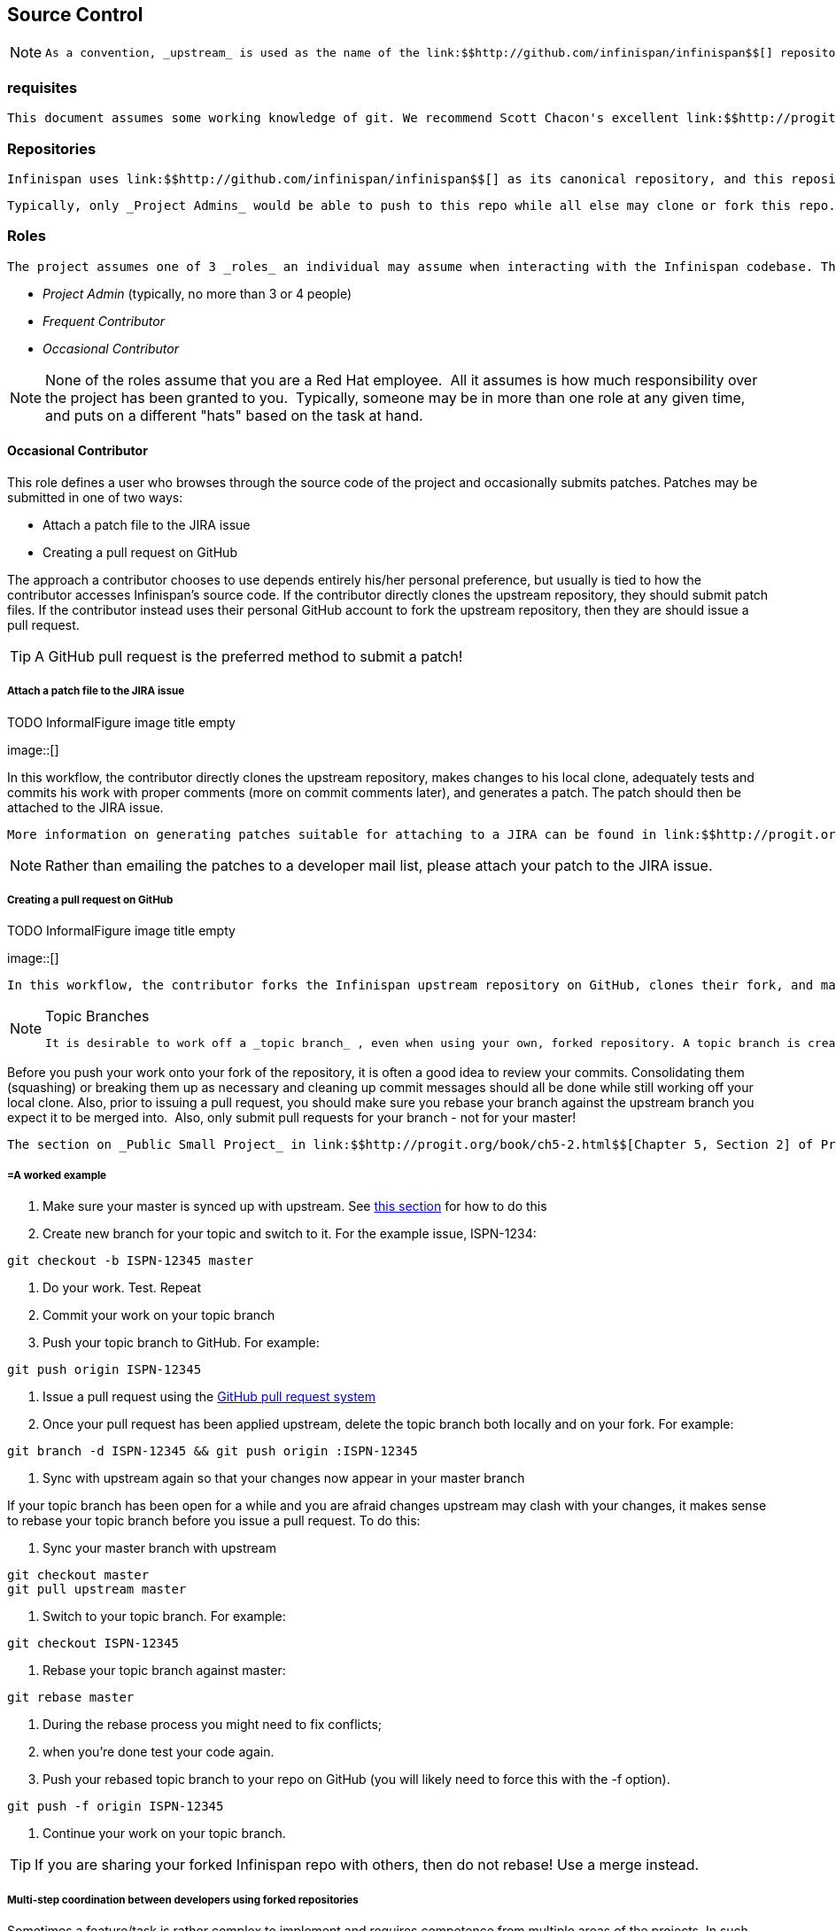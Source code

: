 [[sid-68355157_ContributingtoInfinispan-SourceControl]]

==  Source Control


[NOTE]
==== 
 As a convention, _upstream_ is used as the name of the link:$$http://github.com/infinispan/infinispan$$[] repository. This repository is the canonical repository for Infinispan. We usually name _origin_ the fork on github of each contributor. So the exact meaning of _origin_ is relative to the developer: you could think of _origin_ as your own fork. 


==== 


[[sid-68355157_ContributingtoInfinispan-Prerequisitesx]]


=== requisites

 This document assumes some working knowledge of git. We recommend Scott Chacon's excellent link:$$http://progit.org/$$[Pro Git] as a valuable piece of background reading. The book is released under the Creative Commons license and can be downloaded in electronic form for free. At very least, we recommend that link:$$http://progit.org/book/ch2-0.html$$[Chapter 2] , link:$$http://progit.org/book/ch3-0.html$$[Chapter 3] and link:$$http://progit.org/book/ch5-0.html$$[Chapter 5] of Pro Git are read before proceeding. 

[[sid-68355157_ContributingtoInfinispan-Repositories]]


=== Repositories

 Infinispan uses link:$$http://github.com/infinispan/infinispan$$[] as its canonical repository, and this repository contains the stable code on master (currently Infinispan 5.x) as well as the maintenance branches for 4.2.x, 4.1.x and 4.0.x. 

 Typically, only _Project Admins_ would be able to push to this repo while all else may clone or fork this repo. 

[[sid-68355157_ContributingtoInfinispan-Roles]]


=== Roles

 The project assumes one of 3 _roles_ an individual may assume when interacting with the Infinispan codebase. The three roles here are: 


*  _Project Admin_ (typically, no more than 3 or 4 people) 


*  _Frequent Contributor_ 


*  _Occasional Contributor_ 


[NOTE]
==== 
None of the roles assume that you are a Red Hat employee.  All it assumes is how much responsibility over the project has been granted to you.  Typically, someone may be in more than one role at any given time, and puts on a different "hats" based on the task at hand.


==== 


[[sid-68355157_ContributingtoInfinispan-OccasionalContributor]]


==== Occasional Contributor

This role defines a user who browses through the source code of the project and occasionally submits patches. Patches may be submitted in one of two ways:


* Attach a patch file to the JIRA issue


* Creating a pull request on GitHub

The approach a contributor chooses to use depends entirely his/her personal preference, but usually is tied to how the contributor accesses Infinispan's source code. If the contributor directly clones the upstream repository, they should submit patch files. If the contributor instead uses their personal GitHub account to fork the upstream repository, then they are should issue a pull request.


[TIP]
==== 
A GitHub pull request is the preferred method to submit a patch!


==== 


[[sid-68355157_ContributingtoInfinispan-AttachapatchfiletotheJIRAissue]]


===== Attach a patch file to the JIRA issue

 
.TODO InformalFigure image title empty
image::[]

 

In this workflow, the contributor directly clones the upstream repository, makes changes to his local clone, adequately tests and commits his work with proper comments (more on commit comments later), and generates a patch. The patch should then be attached to the JIRA issue.

 More information on generating patches suitable for attaching to a JIRA can be found in link:$$http://progit.org/book/ch5-2.html$$[Chapter 5, Section 2] of Pro Git, under the section titled _Public Large Project_ . 


[NOTE]
==== 
Rather than emailing the patches to a developer mail list, please attach your patch to the JIRA issue.


==== 


[[sid-68355157_ContributingtoInfinispan-CreatingapullrequestonGitHub]]


===== Creating a pull request on GitHub

 
.TODO InformalFigure image title empty
image::[]

 

 In this workflow, the contributor forks the Infinispan upstream repository on GitHub, clones their fork, and makes changes to this private fork. When changes have been tested and are ready to be contributed back to the project, a _pull request_ is issued via GitHub so that one of the Project Administrators can pull in the change. 


[NOTE]
.Topic Branches
==== 
 It is desirable to work off a _topic branch_ , even when using your own, forked repository. A topic branch is created for every feature or bug fix you do. Typically you would create one topic branch per issue, but if several patches are related it's acceptable to have several commits in the same branch; however different changes should always be identified by different commits.  


==== 


Before you push your work onto your fork of the repository, it is often a good idea to review your commits. Consolidating them (squashing) or breaking them up as necessary and cleaning up commit messages should all be done while still working off your local clone. Also, prior to issuing a pull request, you should make sure you rebase your branch against the upstream branch you expect it to be merged into.  Also, only submit pull requests for your branch - not for your master!

 The section on _Public Small Project_ in link:$$http://progit.org/book/ch5-2.html$$[Chapter 5, Section 2] of Pro Git has more information on this style of workflow. 

[[sid-68355157_ContributingtoInfinispan-Aworkedexample]]


===== =A worked example


.  Make sure your master is synced up with upstream. See <<sid-68355157_ContributingtoInfinispan-Ifyouhaveforkedupstream,this section>> for how to do this 


. Create new branch for your topic and switch to it. For the example issue, ISPN-1234:


----
git checkout -b ISPN-12345 master
----


. Do your work. Test. Repeat


. Commit your work on your topic branch


. Push your topic branch to GitHub. For example:


----
git push origin ISPN-12345
----


.  Issue a pull request using the link:$$http://help.github.com/send-pull-requests/$$[GitHub pull request system] 


. Once your pull request has been applied upstream, delete the topic branch both locally and on your fork. For example:


----
git branch -d ISPN-12345 && git push origin :ISPN-12345
----


. Sync with upstream again so that your changes now appear in your master branch

If your topic branch has been open for a while and you are afraid changes upstream may clash with your changes, it makes sense to rebase your topic branch before you issue a pull request. To do this:


. Sync your master branch with upstream


----
git checkout master
git pull upstream master
----


. Switch to your topic branch. For example:


----
git checkout ISPN-12345
----


. Rebase your topic branch against master:


----
git rebase master
----


. During the rebase process you might need to fix conflicts;


. when you're done test your code again.


.  Push your rebased topic branch to your repo on GitHub (you will likely need to force this with the -f option). 


----
git push -f origin ISPN-12345
----


. Continue your work on your topic branch.


[TIP]
==== 
If you are sharing your forked Infinispan repo with others, then do not rebase! Use a merge instead.


==== 


[[sid-68355157_ContributingtoInfinispan-Multistepcoordinationbetweendevelopersusingforkedrepositories]]


===== Multi-step coordination between developers using forked repositories

Sometimes a feature/task is rather complex to implement and requires competence from multiple areas of the projects. In such occasions it is not uncommon for developers to coordinate feature implementation using personal forks of Infinispan prior to finally issuing request to integrate into Infinispan main repository on GitHub.

For example, developer A using his personal Infinispan fork creates a topic branch T and completes as much work as he/she can before requesting for assistance from developer B. Developer A pushes topic T to his personal Infinispan fork where developer B picks it up and brings it down to his local repo. Developer B then in turn completes necessary work, commits his/her changes on branch T, and finally pushes back T to his own personal fork. After issuing request for pull to developer A, developer B waits for notification that developer A integrated his changes. This exchange can be repeated as much as it is necessary and can involve multiple developers.

[[sid-68355157_ContributingtoInfinispan-Aworkedexamplex]]


===== =A worked example

 This example assumes that developer A and B have added each others Infinispan forked repositories with the git add remote command. For example, developer B would add developer A's personal Infinispan fork repository with the command 


----

git remote add devA https://github.com/developerA/infinispan.git

----


.  Developer A starts implementing feature ISPN-244 and works on a local topic branch ispn244 Developer A pushes ispn244 to personal Infinispan fork. For example: 


----
git push origin ispn244
----


.  Developer B fetches branch ispn244 to local repository. For example: 


----
git fetch devA ispn244:my_ispn244
----


.  Developer B works on local branch my_ispn244 


.  Developer B commits changes, pushes my_ispn244 to own fork. 


----
git push origin my_ispn244
----


.  Developer B sends pull request to developer A to integrate changes from my_ispn244 to ispn244 

[[sid-68355157_ContributingtoInfinispan-FrequentContributor]]


==== Frequent Contributor

A frequent contributor will only ever submit patches via a pull requests. The pull request will be submitted via GitHub.

 Frequent contributors should _always_ fork the upstream project on GitHub and work off a clone of this fork. This is very similar to <<sid-68355157_ContributingtoInfinispan-CreatingapullrequestonGitHub,Creating a pull request on GitHub>> workflow used by a <<sid-68355157_ContributingtoInfinispan-OccasionalContributor,Occasional Contributor>> . 


[NOTE]
==== 
All Infinispan core developers are considered frequent contributors and work off personal forks of the upstream repository. This allows for complex features to be developed in parallel without tripping up over one another. This process is certainly not restricted to just Infinispan core developers; any contributor is welcome to also participate in this manner.


==== 


[[sid-68355157_ContributingtoInfinispan-ProjectAdmin]]


==== Project Admin

 Project Admins have a very limited role. Only Project Admins are allowed to push to upstream, and Project Admins _never_ write any code directly on the upstream repository. All Project Admins do is pull in and merge changes from contributors (even if the "contributor" happens to be themselves) into upstream, perform code reviews and either commit or reject such changes. 


[NOTE]
==== 
All Contributors who are also Project Admins are encouraged to not merge their own changes, to ensure that all changes are reviewed.


==== 


This approach ensures Infinispan maintains quality on the main code source tree, and allows for important code reviews to take place again ensuring quality. Further, it ensures clean and easily traceable code history and makes sure that more than one person knows about the changes being performed.

[[sid-68355157_ContributingtoInfinispan-Merginginpatches]]


===== Merging in patches

 
.TODO InformalFigure image title empty
image::[]

 

Patches submitted via JIRA are audited and promoted to the upstream repository as detailed above. A Project Admin would typically create a working branch to which the patch is applied and tested. The patch can be further modified, cleaned up, and commit messages made clearer if necessary. The branch should then be merged to the master or one of the maintenance branches before being pushed.

 More information on applying patches can be found in link:$$http://progit.org/book/ch5-3.html$$[Chapter 5, Section 3] of Pro Git, under _Applying Patches From Email._ 

[[sid-68355157_ContributingtoInfinispan-Handlingpullrequests]]


===== Handling pull requests

 
.TODO InformalFigure image title empty
image::[]

 

Project Admins are also responsible for responding to pull requests. The process is similar to applying a patch directly, except that when pulling in changes from a forked repository, more than a single commit may be pulled in. Again, this should be done on a newly created working branch, code reviewed, tested and cleaned up as necessary.

If commits need to be altered - e.g., rebasing to squash or split commits, or to alter commit messages - it is often better to contact the Contributor and ask the Contributor to do so and re-issue the pull request, since doing so on the upstream repo could cause update issues for contributors later on. If commits were altered or three-way merge was performed during a merge instead of fast-forward, it's also a good idea to check the log to make sure that the resulting repository history looks OK:


----

$ git log --pretty=oneline --graph --abbrev-commit  # History messed up due to a bad merge
*   3005020 Merge branch 'ISPN-786' of git://github.com/Sanne/infinispan
|\ 
| * e757265 ISPN-786 Make dependency to log4j optional  <-- Same with cb4e5d6 - unnecessary
* | cb4e5d6 ISPN-786 Make dependency to log4j optional  <-- Cherry-picked commit by other admin
|/
* ...

$ git reset cb4e5d6  # revert the bad merge

----

 It is therefore _strongly recommended_ that you use the link:$$https://github.com/maniksurtani/githelpers/blob/master/project_admins/handle_pull_request$$[handle_pull_request] script that ensures a clean merge. If you _still_ wish to do this manually, please consider reading through the script first to get an idea of what needs to happen. 

 More information on pulling changes from remote, forked repos can be found in link:$$http://progit.org/book/ch5-3.html$$[Chapter 5, Section 3] of Pro Git, under _Checking Out Remote Branches_ . 

[[sid-68355157_ContributingtoInfinispan-Possibletroublehandlingpullrequests]]


===== =Possible trouble handling pull requests


. If you have warnings about "Merge made by recursive" you have to fix it rebasing.


. If you have warnings about "non-fast-forward" you have to rebase.


. If you see "non-fast-forward updates were rejected" you shall never use "force" on upstream! It means that another patch was merged before you and you have to update your master again, and rebase again.


. "force" is allowed only in special maintenance circumstances. If you find you're needing it to handle a pull request, then you're doing it wrong, and the mistake might be a dangerous one! It's like the good rule of never commit when you're drunk (coding is allowed).


[WARNING]
.Never use force on git push
==== 
 Using _-f_ while pushing on a shared repository such as _upstream_ you could effectively erase other committed patches. Noone shall ever use this option unless unanimously approved on the public mailing list: the most dangerous aspect of it is that nobody gets any notification if this happens, and we might think issues are solved but you silently removed the fix and it's history from the repository. 


==== 


[[sid-68355157_ContributingtoInfinispan-Cuttingreleases]]


===== Cutting releases

Releases can only me cut by Project Admins, and must be done off a recently updated (git fetch and git pull origin) clone of the upstream repo. Infinispan's release.py script takes care of the rest.

[[sid-68355157_ContributingtoInfinispan-ContributorLicenseAgreement%28CLA%29]]


=== Contributor License Agreement (CLA)

 Contributors that submit patches to Infinispan, if they're not employed by Red Hat, are required to sign the _Contributor License Agreement (CLA)_ following the instructions in link:$$https://cla.jboss.org/index.seam$$[our dedicated site] . 

[[sid-68355157_ContributingtoInfinispan-Committingyourwork]]


=== Committing your work

[[sid-68355157_ContributingtoInfinispan-Releasebranches]]


==== Release branches

Infinispan has 4 main release branches. These are master (ongoing work on the 5.0.x series), 4.2.x (ongoing work on the 4.2.x series), 4.1.x and 4.0.x (respective maintenance branches). Work should never be committed directly to any of these release branches; topic branches should always be used for work, and these topic branches should be merged in.

[[sid-68355157_ContributingtoInfinispan-Topicbranches]]


==== Topic branches

Some of the biggest features of git are speed and efficiency of branching, and accuracy of merging. As a result, best practices involve making frequent use of branches. Creating several topic branches a day, even, should not be considered excessive, and working on several topic branches simultaneously again should be commonplace.

 link:$$http://progit.org/book/ch3-4.html$$[Chapter 3, Section 4] of Pro Git has a detailed discussion of topic branches. For Infinispan, it makes sense to create a topic branch and name it after the JIRA it corresponds to. (if it doesn't correspond to a JIRA, a simple but descriptive name should be used). 

[[sid-68355157_ContributingtoInfinispan-TopicBranchesAffectingMoreThanOneReleaseBranch]]


===== Topic Branches Affecting More Than One Release Branch

Most topic branches will only affect a single release branch, e.g. Infinispan 5.0 features only affect the master release branch, so a topic branch should be created based off master. However, occasionally, fixes may apply to both release branches 4.2.x as well as master. In this case, the following workflow should apply:


* Create topic branch off 4.2.x. For example:


----
git checkout -b <topic>_4.2.x 4.2.x
----


* Create topic branch off master. For example:


----
git checkout -b <topic>_master master
----


*  Do your work on &lt;topic&gt;_master , test and commit your fixes 


*  Switch to &lt;topic&gt;_4.2.x . For example: 


----
git checkout <topic>_4.2.x
----


*  Cherry-pick your commit on &lt;topic&gt;_master onto &lt;topic&gt;_4.2.x . For example: 


----
git cherry-pick <commit_id>
----


*  Test &lt;topic&gt;_4.2.x for correctness, modify as necessary 


* Issue pull requests for both topic branches

[[sid-68355157_ContributingtoInfinispan-Comments]]


==== Comments

 It is _extremely important_ that comments for each commit are clear and follow certain conventions. This allows for proper parsing of logs by git tools. Read link:$$http://tbaggery.com/2008/04/19/a-note-about-git-commit-messages.html$$[this article] on how to format comments for git and adhere to them. Further to the recommendations in the article, the short summary of the commit message should be in the following format: 


----
ISPN-XXX Subject line of the JIRA in question
----

This can optionally be followed by a detailed explanation of the commit. Why it was done, how much of it was completed, etc. You may wish to express this as a list, for example:


----

* Add a unit test
* Add more unit tests
* Fix regressions
* Solve major NP-Complete problems

----

Make sure however to split separate concerns - especially if they are unrelated - in separate commits.

[[sid-68355157_ContributingtoInfinispan-Commits]]


==== Commits

 Sometimes work on your topic branch may include several commits. For example, committing a test. Then committing another test. Then perhaps committing a fix. And perhaps fixing your own fix in the next commit... Before issuing a pull request for this topic branch, consider cleaning up these commits. Interactive rebasing helps you squash several commits into a single commit, which is often more coherent to deal with for others merging in your work. link:$$http://progit.org/book/ch6-4.html$$[Chapter 6, Section 4] of Pro Git has details on how to squash commits and generally, clean up a series of commits before sharing this work with others. Note that you can also easily reorder them, just change the order of lines during the interactive rebase process. 

 Also, it is important to make sure you don't accidentally commit files for which no real changes have happened, but rather, whitespace has been modified. This often happens with some IDEs. git diff --check should be run before you issue such a pull request, which will check for such "noise" commits and warn you accordingly. Such files should be reverted and not be committed to the branch. 

 Adhering to <<sid-68355158_Contributing-TheBasics-StyleRequirements,Infinispan's code style>> guidelines will help minimise "noise" commits. Project Admins are going to ask contributors to reformat their code if necessary. 

[[sid-68355157_ContributingtoInfinispan-Keepingyourrepoinsyncwithupstream]]


=== Keeping your repo in sync with upstream

[[sid-68355157_ContributingtoInfinispan-Ifyouhaveclonedupstream]]


==== If you have cloned upstream

If you have a clone of the upstream, you may want to update it from time to time. Running:


----

$ git fetch origin
$ git fetch origin --tags

----

will often do the trick. You could then pull the specific branches you would need to update:


----

$ git checkout master
$ git pull origin master
$ git checkout 4.2.x
$ git pull origin 4.2.x

----

[[sid-68355157_ContributingtoInfinispan-Updatingtopicbranches]]


===== Updating topic branches

You should rebase your topic branches at this point so that they are up-to-date and when pulled by upstream, upstream can fast-forward the release branches:


----

$ git checkout <topic>_master
$ git rebase master

----

and/or


----

$ git checkout topic_4.2.x
$ git rebase 4.2.x

----

[[sid-68355157_ContributingtoInfinispan-Ifyouhaveforkedupstream]]


==== If you have forked upstream

If you have a fork of upstream, you should probably define upstream as one of your remotes:


----

$ git remote add upstream git://github.com/infinispan/infinispan.git

----

 You should now be able to fetch and pull changes from upstream into your local repository, though you should make sure you have no uncommitted changes. (You _do_ use topic branches, right?) 


----

$ git fetch upstream
$ git fetch upstream --tags
$ git checkout master
$ git pull upstream master
$ git push origin master
$ git checkout 4.2.x
$ git pull upstream 4.2.x
$ git push origin 4.2.x

----

 A script can do this for you - have a look at link:$$https://github.com/maniksurtani/githelpers/blob/master/contributors/sync_with_upstream$$[sync_with_upstream] . 

[[sid-68355157_ContributingtoInfinispan-Updatingtopicbranchesx]]


===== Updating topic branches

Again, you should rebase your topic branches at this point so that they are up-to-date and when pulled by upstream, upstream can fast-forward the release branches:


----

$ git checkout topic_master
$ git rebase master

----

and/or


----

$ git checkout topic_4.2.x
$ git rebase 4.2.x

----

The sync_with_upstream script can do this for you if your topic branch naming conventions match the script.

[[sid-68355157_ContributingtoInfinispan-Tipsonenhancinggit]]


=== Tips on enhancing git

[[sid-68355157_ContributingtoInfinispan-Autocompletions]]


==== completions

 Save link:$$http://git.kernel.org/?p=git/git.git;a=blob_plain;f=contrib/completion/git-completion.bash;h=168669bbf79cb33c527a688fb906e276beadaf79;hb=HEAD$$[this script] as 
              ~/.git-completion.bash~
             ~and in~ /.bash_profile , add the following on one line: 


----

source ~/.git-completion.bash

----

 After logging out and back in again, typing git &lt;TAB&gt; will give you a list of git commands, as would git c&lt;TAB&gt; , etc. This even works for options, e.g. git commit --&lt;TAB&gt; . The completions are even aware of your refs, so even git checkout my_br&lt;TAB&gt; will complete to git checkout my_branch ! 

 Note that you get git autocompletion for free if you use link:$$http://zsh.sourceforge.net/$$[zsh] instead of bash. 

[[sid-68355157_ContributingtoInfinispan-Terminalcolours]]


==== Terminal colours

 Add the following to your ~/.gitconfig 


----

[color]
    ui = yes
[color "branch"]
     current = yellow reverse
     local = yellow
     remote = green
[color "diff"]
     meta = yellow bold
     frag = magenta bold
     old = red bold
     new = green bold
[color "status"]
     added = yellow
     changed = green
     untracked = cyan

----

[[sid-68355157_ContributingtoInfinispan-Aliases]]


==== Aliases

 Some git commands are pretty long to type, especially with various switches. Aliases help you to map shortcuts to more complex commands.; Again, For example, add the following to ~/.gitconfig : 


----

[alias]
     co = checkout
     undo = reset --hard
     cb = checkout -b
     br = branch
     cp = cherry-pick
     st = status
     l = log --pretty=oneline --decorate --abbrev-commit
     lg = log --decorate --abbrev-commit
     last = log --decorate -1 -p --abbrev-commit
     ci = commit -a
     pom = push origin master
     graph = log --pretty=oneline --graph --abbrev-commit
     dt = difftool

----

[[sid-68355157_ContributingtoInfinispan-VisualHistory]]


==== Visual History

 Git ships with gitk, a GUI that visually represents a log. If you use Mac OS X, link:$$http://gitx.frim.nl/$$[GitX] is a good alternative. Try typing gitk or gitx in a git project directory. For Linux users, there are lots of alternatives: _gitk_ , _gitg_ , _giggle_ , ... up to _egit_ for Eclipse. 

[[sid-68355157_ContributingtoInfinispan-Visualdiffandmergetools]]


==== Visual diff and merge tools

 There are several options available, including link:$$http://kdiff3.sourceforge.net/$$[KDiff3] , link:$$http://meld.sourceforge.net/$$[meld] and Perforce's link:$$http://www.perforce.com/perforce/products/merge.html$$[P4Merge] which are all either open source or available for free. See link:$$http://progit.org/book/ch7-1.html$$[this link] on setting these up (section under External Merge and Diff Tools) 

[[sid-68355157_ContributingtoInfinispan-ChoosinganEditor]]


==== Choosing an Editor

 You can customise the editor used by git editing ~/.gitconfig . The following fires up link:$$http://code.google.com/p/macvim/$$[MacVIM] instead of the default vi editor: 


----

[core]
     editor = mvim -f

----

Alternatively, you could fire up TextMate or another editors of your choice.

[[sid-68355157_ContributingtoInfinispan-Shellprompt]]


==== Shell prompt

 You can change your Bash shell prompt to print the current repository's branch name. Add the following to your ~/.bashrc : 


----

function git_current_branch {
  git branch --no-color 2> /dev/null | sed -e '/^[^*]/d' -e 's/* \(.*\)/[\1]/'
}

if [ "$PS1" ]; then
  PS1='[\u@\h:\W]$(git_current_branch)\$ '
fi

----

The resulting shell prompt will look like:


----

trustin@matrix:infinispan-4.2][4.2.x]$

----

 If you're a ZSH user, you can get even more interesting branch information thanks to link:$$http://sebastiancelis.com/2009/nov/16/zsh-prompt-git-users/$$[this blog post] , such as: 


* whether your branch is dirty (⚡)


* whether it's ahead of the remote(↑)


* whether it diverges with the remote (↕)


* whether it's behind (↓)

For example, the following prompt indicates that the current branch is 't_ispn775_master' and that the branch is dirty:


----

[~/Go/code/infinispan.git]% (t_ispn775_master⚡)

----


